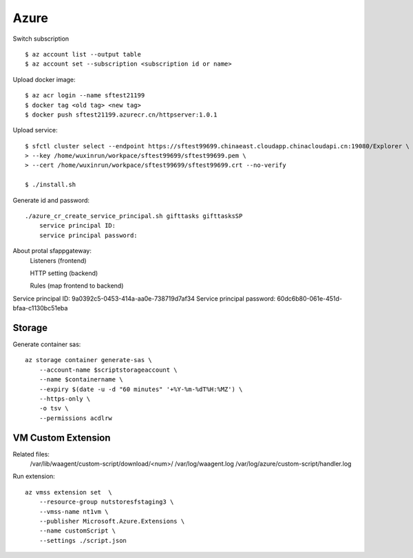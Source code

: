 Azure
=====

Switch subscription

::

    $ az account list --output table
    $ az account set --subscription <subscription id or name>

Upload docker image:

::

    $ az acr login --name sftest21199
    $ docker tag <old tag> <new tag>
    $ docker push sftest21199.azurecr.cn/httpserver:1.0.1

Upload service:

::

    $ sfctl cluster select --endpoint https://sftest99699.chinaeast.cloudapp.chinacloudapi.cn:19080/Explorer \
    > --key /home/wuxinrun/workpace/sftest99699/sftest99699.pem \
    > --cert /home/wuxinrun/workpace/sftest99699/sftest99699.crt --no-verify

    $ ./install.sh


Generate id and password:

::

    ./azure_cr_create_service_principal.sh gifttasks gifttasksSP
        service principal ID:
        service principal password:

About protal sfappgateway:
    Listeners (frontend)

    HTTP setting (backend)

    Rules   (map frontend to backend)

Service principal ID: 9a0392c5-0453-414a-aa0e-738719d7af34
Service principal password: 60dc6b80-061e-451d-bfaa-c1130bc51eba

Storage
-------

Generate container sas:

::

    az storage container generate-sas \
        --account-name $scriptstorageaccount \
        --name $containername \
        --expiry $(date -u -d "60 minutes" '+%Y-%m-%dT%H:%MZ') \
        --https-only \
        -o tsv \
        --permissions acdlrw

VM Custom Extension
-------------------

Related files:
    /var/lib/waagent/custom-script/download/<num>/
    /var/log/waagent.log 
    /var/log/azure/custom-script/handler.log

Run extension:

::

    az vmss extension set  \
        --resource-group nutstoresfstaging3 \
        --vmss-name nt1vm \
        --publisher Microsoft.Azure.Extensions \
        --name customScript \
        --settings ./script.json
